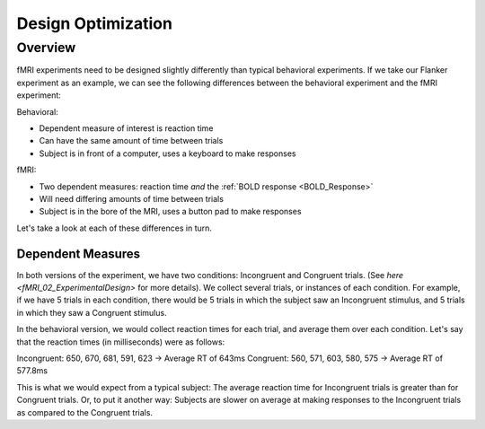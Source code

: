 .. _Design_Optimization:

=============
Design Optimization
=============


Overview
-------------

fMRI experiments need to be designed slightly differently than typical behavioral experiments. If we take our Flanker experiment as an example, we can see the following differences between the behavioral experiment and the fMRI experiment:


Behavioral:

* Dependent measure of interest is reaction time
* Can have the same amount of time between trials
* Subject is in front of a computer, uses a keyboard to make responses

fMRI:

* Two dependent measures: reaction time *and* the :ref:`BOLD response <BOLD_Response>`
* Will need differing amounts of time between trials
* Subject is in the bore of the MRI, uses a button pad to make responses


Let's take a look at each of these differences in turn.


Dependent Measures
************

In both versions of the experiment, we have two conditions: Incongruent and Congruent trials. (See `here <fMRI_02_ExperimentalDesign>` for more details). We collect several trials, or instances of each condition. For example, if we have 5 trials in each condition, there would be 5 trials in which the subject saw an Incongruent stimulus, and 5 trials in which they saw a Congruent stimulus.

In the behavioral version, we would collect reaction times for each trial, and average them over each condition. Let's say that the reaction times (in milliseconds) were as follows:

Incongruent: 650, 670, 681, 591, 623 -> Average RT of 643ms
Congruent: 560, 571, 603, 580, 575 -> Average RT of 577.8ms

This is what we would expect from a typical subject: The average reaction time for Incongruent trials is greater than for Congruent trials. Or, to put it another way: Subjects are slower on average at making responses to the Incongruent trials as compared to the Congruent trials.
